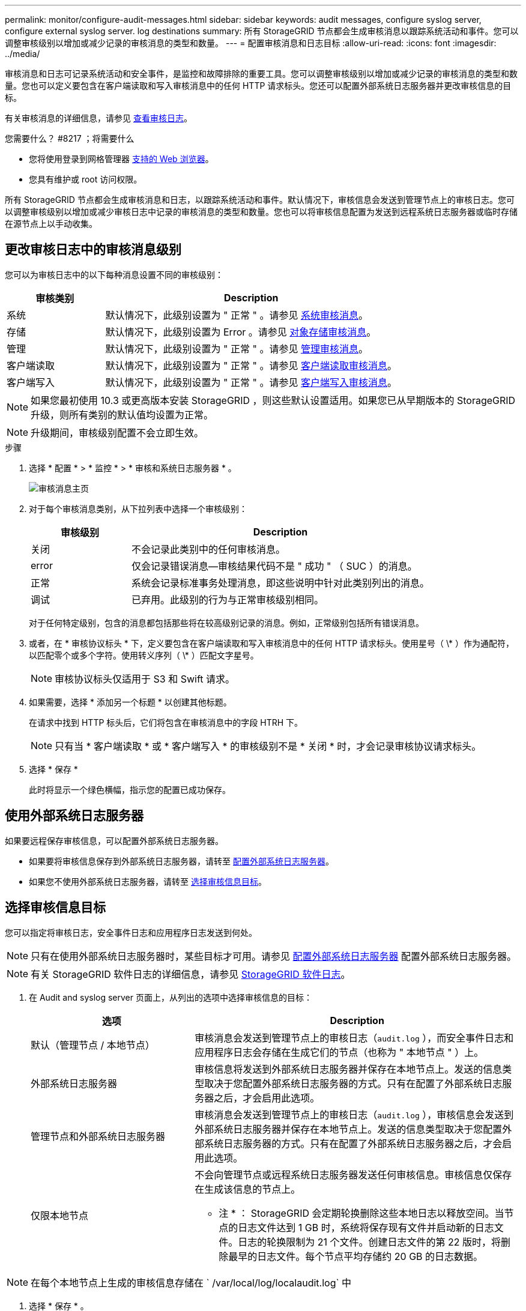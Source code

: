 ---
permalink: monitor/configure-audit-messages.html 
sidebar: sidebar 
keywords: audit messages, configure syslog server, configure external syslog server. log destinations 
summary: 所有 StorageGRID 节点都会生成审核消息以跟踪系统活动和事件。您可以调整审核级别以增加或减少记录的审核消息的类型和数量。 
---
= 配置审核消息和日志目标
:allow-uri-read: 
:icons: font
:imagesdir: ../media/


[role="lead"]
审核消息和日志可记录系统活动和安全事件，是监控和故障排除的重要工具。您可以调整审核级别以增加或减少记录的审核消息的类型和数量。您也可以定义要包含在客户端读取和写入审核消息中的任何 HTTP 请求标头。您还可以配置外部系统日志服务器并更改审核信息的目标。

有关审核消息的详细信息，请参见 xref:../audit/index.adoc[查看审核日志]。

.您需要什么？ #8217 ；将需要什么
* 您将使用登录到网格管理器 xref:../admin/web-browser-requirements.adoc[支持的 Web 浏览器]。
* 您具有维护或 root 访问权限。


所有 StorageGRID 节点都会生成审核消息和日志，以跟踪系统活动和事件。默认情况下，审核信息会发送到管理节点上的审核日志。您可以调整审核级别以增加或减少审核日志中记录的审核消息的类型和数量。您也可以将审核信息配置为发送到远程系统日志服务器或临时存储在源节点上以手动收集。



== 更改审核日志中的审核消息级别

您可以为审核日志中的以下每种消息设置不同的审核级别：

[cols="1a,3a"]
|===
| 审核类别 | Description 


 a| 
系统
 a| 
默认情况下，此级别设置为 " 正常 " 。请参见 xref:../audit/system-audit-messages.adoc[系统审核消息]。



 a| 
存储
 a| 
默认情况下，此级别设置为 Error 。请参见 xref:../audit/object-storage-audit-messages.adoc[对象存储审核消息]。



 a| 
管理
 a| 
默认情况下，此级别设置为 " 正常 " 。请参见 xref:../audit/management-audit-message.adoc[管理审核消息]。



 a| 
客户端读取
 a| 
默认情况下，此级别设置为 " 正常 " 。请参见 xref:../audit/client-read-audit-messages.adoc[客户端读取审核消息]。



 a| 
客户端写入
 a| 
默认情况下，此级别设置为 " 正常 " 。请参见 xref:../audit/client-write-audit-messages.adoc[客户端写入审核消息]。

|===

NOTE: 如果您最初使用 10.3 或更高版本安装 StorageGRID ，则这些默认设置适用。如果您已从早期版本的 StorageGRID 升级，则所有类别的默认值均设置为正常。


NOTE: 升级期间，审核级别配置不会立即生效。

.步骤
. 选择 * 配置 * > * 监控 * > * 审核和系统日志服务器 * 。
+
image::../media/audit-messages-main-page.png[审核消息主页]

. 对于每个审核消息类别，从下拉列表中选择一个审核级别：
+
[cols="1a,3a"]
|===
| 审核级别 | Description 


 a| 
关闭
 a| 
不会记录此类别中的任何审核消息。



 a| 
error
 a| 
仅会记录错误消息—审核结果代码不是 " 成功 " （ SUC ）的消息。



 a| 
正常
 a| 
系统会记录标准事务处理消息，即这些说明中针对此类别列出的消息。



 a| 
调试
 a| 
已弃用。此级别的行为与正常审核级别相同。

|===
+
对于任何特定级别，包含的消息都包括那些将在较高级别记录的消息。例如，正常级别包括所有错误消息。

. 或者，在 * 审核协议标头 * 下，定义要包含在客户端读取和写入审核消息中的任何 HTTP 请求标头。使用星号（ \* ）作为通配符，以匹配零个或多个字符。使用转义序列（ \* ）匹配文字星号。
+

NOTE: 审核协议标头仅适用于 S3 和 Swift 请求。

. 如果需要，选择 * 添加另一个标题 * 以创建其他标题。
+
在请求中找到 HTTP 标头后，它们将包含在审核消息中的字段 HTRH 下。

+

NOTE: 只有当 * 客户端读取 * 或 * 客户端写入 * 的审核级别不是 * 关闭 * 时，才会记录审核协议请求标头。

. 选择 * 保存 *
+
此时将显示一个绿色横幅，指示您的配置已成功保存。





== 使用外部系统日志服务器

如果要远程保存审核信息，可以配置外部系统日志服务器。

* 如果要将审核信息保存到外部系统日志服务器，请转至 xref:../monitor/configuring-syslog-server.adoc[配置外部系统日志服务器]。
* 如果您不使用外部系统日志服务器，请转至 <<Select-audit-information-destinations,选择审核信息目标>>。




== 选择审核信息目标

您可以指定将审核日志，安全事件日志和应用程序日志发送到何处。


NOTE: 只有在使用外部系统日志服务器时，某些目标才可用。请参见 xref:../monitor/configuring-syslog-server.adoc[配置外部系统日志服务器] 配置外部系统日志服务器。


NOTE: 有关 StorageGRID 软件日志的详细信息，请参见 xref:../monitor/storagegrid-software-logs.adoc#[StorageGRID 软件日志]。

. 在 Audit and syslog server 页面上，从列出的选项中选择审核信息的目标：
+
[cols="1a,2a"]
|===
| 选项 | Description 


 a| 
默认（管理节点 / 本地节点）
 a| 
审核消息会发送到管理节点上的审核日志（`audit.log` ），而安全事件日志和应用程序日志会存储在生成它们的节点（也称为 " 本地节点 " ）上。



 a| 
外部系统日志服务器
 a| 
审核信息将发送到外部系统日志服务器并保存在本地节点上。发送的信息类型取决于您配置外部系统日志服务器的方式。只有在配置了外部系统日志服务器之后，才会启用此选项。



 a| 
管理节点和外部系统日志服务器
 a| 
审核消息会发送到管理节点上的审核日志（`audit.log` ），审核信息会发送到外部系统日志服务器并保存在本地节点上。发送的信息类型取决于您配置外部系统日志服务器的方式。只有在配置了外部系统日志服务器之后，才会启用此选项。



 a| 
仅限本地节点
 a| 
不会向管理节点或远程系统日志服务器发送任何审核信息。审核信息仅保存在生成该信息的节点上。

* 注 * ： StorageGRID 会定期轮换删除这些本地日志以释放空间。当节点的日志文件达到 1 GB 时，系统将保存现有文件并启动新的日志文件。日志的轮换限制为 21 个文件。创建日志文件的第 22 版时，将删除最早的日志文件。每个节点平均存储约 20 GB 的日志数据。

|===



NOTE: 在每个本地节点上生成的审核信息存储在 ` /var/local/log/localaudit.log` 中

. 选择 * 保存 * 。


此时将显示一条警告消息：


CAUTION: 是否更改日志目标？

. 选择 * 确定 * 以确认要更改审核信息的目标。
+
此时将显示一个绿色横幅，通知您已成功保存审核配置。

+
新日志将发送到选定的目标。现有日志将保留在其当前位置。



xref:../monitor/considerations-for-external-syslog-server.adoc[外部系统日志服务器的注意事项]

xref:../admin/index.adoc[管理 StorageGRID]

xref:../monitor/troubleshooting-syslog-server.adoc[对外部系统日志服务器进行故障排除]
